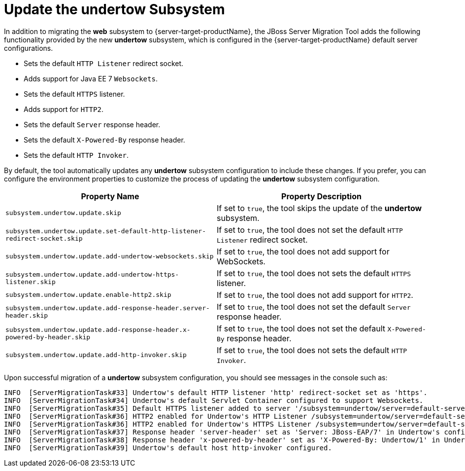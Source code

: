 = Update the undertow Subsystem

In addition to migrating the *web* subsystem to {server-target-productName}, the JBoss Server Migration Tool adds the following functionality provided by the new *undertow* subsystem, which is configured in the {server-target-productName} default server configurations.

* Sets the default `HTTP Listener` redirect socket.
* Adds support for Java EE 7 `Websockets`.
* Sets the default `HTTPS` listener.
* Adds support for `HTTP2`.
* Sets the default `Server` response header.
* Sets the default `X-Powered-By` response header.
* Sets the default `HTTP Invoker`.

By default, the tool automatically updates any *undertow* subsystem configuration to include these changes.
If you prefer, you can configure the environment properties to customize the process of updating the *undertow* subsystem configuration.

|===
| Property Name |Property Description

| `subsystem.undertow.update.skip` | If set to `true`, the tool skips the update of the *undertow* subsystem.
| `subsystem.undertow.update.set-default-http-listener-redirect-socket.skip` | If set to `true`, the tool does not set the default `HTTP Listener` redirect socket.
| `subsystem.undertow.update.add-undertow-websockets.skip` | If set to `true`, the tool does not add support for WebSockets.
| `subsystem.undertow.update.add-undertow-https-listener.skip` | If set to `true`, the tool does not sets the default `HTTPS` listener.
| `subsystem.undertow.update.enable-http2.skip` | If set to `true`, the tool does not add support for `HTTP2`.
| `subsystem.undertow.update.add-response-header.server-header.skip` | If set to `true`, the tool does not set the default `Server` response header.
| `subsystem.undertow.update.add-response-header.x-powered-by-header.skip` | If set to `true`, the tool does not set the default `X-Powered-By` response header.
| `subsystem.undertow.update.add-http-invoker.skip` | If set to `true`, the tool does not sets the default `HTTP Invoker`.
|===

Upon successful migration of a *undertow* subsystem configuration, you should see messages in the console such as:

[source,options="nowrap"]
----
INFO  [ServerMigrationTask#33] Undertow's default HTTP listener 'http' redirect-socket set as 'https'.
INFO  [ServerMigrationTask#34] Undertow's default Servlet Container configured to support Websockets.
INFO  [ServerMigrationTask#35] Default HTTPS listener added to server '/subsystem=undertow/server=default-server', in Undertow's config /subsystem=undertow
INFO  [ServerMigrationTask#36] HTTP2 enabled for Undertow's HTTP Listener /subsystem=undertow/server=default-server/http-listener=http.
INFO  [ServerMigrationTask#36] HTTP2 enabled for Undertow's HTTPS Listener /subsystem=undertow/server=default-server/https-listener=https.
INFO  [ServerMigrationTask#37] Response header 'server-header' set as 'Server: JBoss-EAP/7' in Undertow's config /subsystem=undertow
INFO  [ServerMigrationTask#38] Response header 'x-powered-by-header' set as 'X-Powered-By: Undertow/1' in Undertow's config /subsystem=undertow
INFO  [ServerMigrationTask#39] Undertow's default host http-invoker configured.
----
